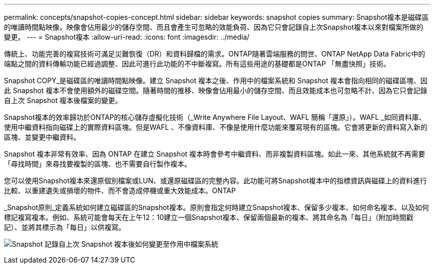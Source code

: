 ---
permalink: concepts/snapshot-copies-concept.html 
sidebar: sidebar 
keywords: snapshot copies 
summary: Snapshot複本是磁碟區的唯讀時間點映像。映像會佔用最少的儲存空間、而且會產生可忽略的效能負荷、因為它只會記錄自上次Snapshot複本以來對檔案所做的變更。 
---
= Snapshot複本
:allow-uri-read: 
:icons: font
:imagesdir: ../media/


[role="lead"]
傳統上、功能完善的複寫技術可滿足災難恢復（DR）和資料歸檔的需求。ONTAP隨著雲端服務的問世、ONTAP NetApp Data Fabric中的端點之間的資料傳輸功能已經過調整、因此可進行此功能的不中斷複寫。所有這些用途的基礎都是ONTAP 「無盡快照」技術。

Snapshot COPY_是磁碟區的唯讀時間點映像。建立 Snapshot 複本之後、作用中的檔案系統和 Snapshot 複本會指向相同的磁碟區塊、因此 Snapshot 複本不會使用額外的磁碟空間。隨著時間的推移、映像會佔用最小的儲存空間、而且效能成本也可忽略不計、因為它只會記錄自上次 Snapshot 複本後檔案的變更。

Snapshot複本的效率歸功於ONTAP的核心儲存虛擬化技術（_Write Anywhere File Layout、WAFL 簡稱「還原」）。WAFL _如同資料庫、使用中繼資料指向磁碟上的實際資料區塊。但是WAFL 、不像資料庫、不像是使用什麼功能來覆寫現有的區塊。它會將更新的資料寫入新的區塊、並變更中繼資料。

Snapshot 複本非常有效率、因為 ONTAP 在建立 Snapshot 複本時會參考中繼資料、而非複製資料區塊。如此一來、其他系統就不再需要「尋找時間」來尋找要複製的區塊、也不需要自行製作複本。

您可以使用Snapshot複本來還原個別檔案或LUN、或還原磁碟區的完整內容。此功能可將Snapshot複本中的指標資訊與磁碟上的資料進行比較、以重建遺失或損壞的物件、而不會造成停機或重大效能成本。ONTAP

_Snapshot原則_定義系統如何建立磁碟區的Snapshot複本。原則會指定何時建立Snapshot複本、保留多少複本、如何命名複本、以及如何標記複寫複本。例如、系統可能會每天在上午12：10建立一個Snapshot複本、保留兩個最新的複本、將其命名為「每日」（附加時間戳記）、並將其標示為「每日」以供複寫。

image:snapshot-copy.gif["Snapshot 記錄自上次 Snapshot 複本後如何變更至作用中檔案系統"]

